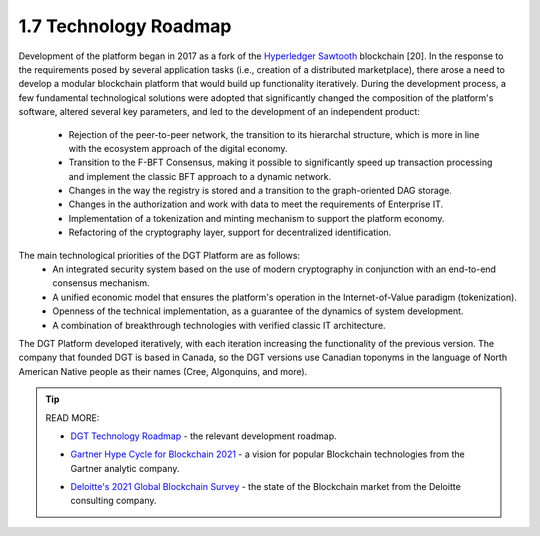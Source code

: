 
1.7	Technology Roadmap
+++++++++++++++++++++++++++

Development of the platform began in 2017 as a fork of the `Hyperledger Sawtooth`_ blockchain [20]. In the response to the requirements posed by several application tasks (i.e., creation of a distributed marketplace), there arose a need to develop a modular blockchain platform that would build up functionality iteratively. During the development process, a few fundamental technological solutions were adopted that significantly changed the composition of the platform's software, altered several key parameters, and led to the development of an independent product:

.. _Hyperledger Sawtooth: https://sawtooth.hyperledger.org/docs/core/releases/latest/introduction.html

    •	Rejection of the peer-to-peer network, the transition to its hierarchal structure, which is more in line with the ecosystem approach of the digital economy. 

    •	Transition to the F-BFT Consensus, making it possible to significantly speed up transaction processing and implement the classic BFT approach to a dynamic network. 

    •	Changes in the way the registry is stored and a transition to the graph-oriented DAG storage.

    •	Changes in the authorization and work with data to meet the requirements of Enterprise IT. 

    •	Implementation of a tokenization and minting mechanism to support the platform economy.

    •	Refactoring of the cryptography layer, support for decentralized identification. 

The main technological priorities of the DGT Platform are as follows: 
    •	An integrated security system based on the use of modern cryptography in conjunction with an end-to-end consensus mechanism. 

    •	A unified economic model that ensures the platform's operation in the Internet-of-Value paradigm (tokenization). 

    •	Openness of the technical implementation, as a guarantee of the dynamics of system development. 

    •	A combination of breakthrough technologies with verified classic IT architecture. 

The DGT Platform developed iteratively, with each iteration increasing the functionality of the previous version. The company that founded DGT is based in Canada, so the DGT versions use Canadian toponyms in the language of North American Native people as their names (Cree, Algonquins, and more). 

.. image:: ../images/table_4.PNG

.. tip:: READ MORE: 

    •	`DGT Technology Roadmap`_ - the relevant development roadmap.

    .. _DGT Technology Roadmap: https://dgt.world/docs/DGT_ROADMAP.pdf

    •	`Gartner Hype Cycle for Blockchain 2021`_ - a vision for popular Blockchain technologies from the Gartner analytic company.  

    .. _Gartner Hype Cycle for Blockchain 2021: https://blogs.gartner.com/avivah-litan/2021/07/14/hype-cycle-for-blockchain-2021-more-action-than-hype/

    •	`Deloitte's 2021 Global Blockchain Survey`_ - the state of the Blockchain market from the Deloitte consulting company.  

    .. _Deloitte's 2021 Global Blockchain Survey: https://www2.deloitte.com/us/en/insights/topics/understanding-blockchain-potential/global-blockchain-survey.html
